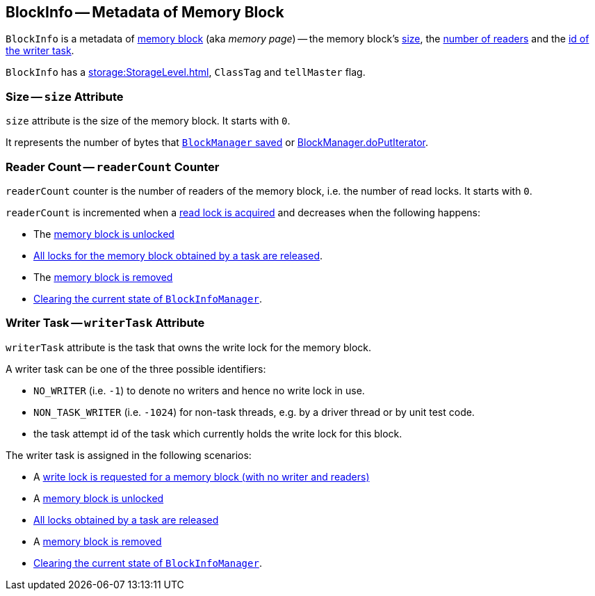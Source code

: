 == [[BlockInfo]] BlockInfo -- Metadata of Memory Block

`BlockInfo` is a metadata of xref:storage:BlockId.adoc[memory block] (aka _memory page_) -- the memory block's <<size, size>>, the <<readerCount, number of readers>> and the <<writerTask, id of the writer task>>.

`BlockInfo` has a xref:storage:StorageLevel.adoc[], `ClassTag` and `tellMaster` flag.

=== [[size]] Size -- `size` Attribute

`size` attribute is the size of the memory block. It starts with `0`.

It represents the number of bytes that xref:storage:BlockManager.adoc#putBytes[`BlockManager` saved] or xref:storage:BlockManager.adoc#doPutIterator[BlockManager.doPutIterator].

=== [[readerCount]] Reader Count -- `readerCount` Counter

`readerCount` counter is the number of readers of the memory block, i.e. the number of read locks. It starts with `0`.

`readerCount` is incremented when a link:spark-BlockInfoManager.adoc#lockForReading[read lock is acquired] and decreases when the following happens:

* The xref:storage:BlockManager.adoc#unlock[memory block is unlocked]

* link:spark-BlockInfoManager.adoc#releaseAllLocksForTask[All locks for the memory block obtained by a task are released].

* The link:spark-BlockInfoManager.adoc#removeBlock[memory block is removed]

* link:spark-BlockInfoManager.adoc#clear[Clearing the current state of `BlockInfoManager`].

=== [[writerTask]] Writer Task -- `writerTask` Attribute

`writerTask` attribute is the task that owns the write lock for the memory block.

A writer task can be one of the three possible identifiers:

* [[NO_WRITER]] `NO_WRITER` (i.e. `-1`) to denote no writers and hence no write lock in use.

* [[NON_TASK_WRITER]] `NON_TASK_WRITER` (i.e. `-1024`) for non-task threads, e.g. by a driver thread or by unit test code.

* the task attempt id of the task which currently holds the write lock for this block.

The writer task is assigned in the following scenarios:

* A link:spark-BlockInfoManager.adoc#lockForWriting[write lock is requested for a memory block (with no writer and readers)]

* A link:spark-BlockInfoManager.adoc#unlock[memory block is unlocked]

* link:spark-BlockInfoManager.adoc#releaseAllLocksForTask[All locks obtained by a task are released]

* A link:spark-BlockInfoManager.adoc#removeBlock[memory block is removed]

* link:spark-BlockInfoManager.adoc#clear[Clearing the current state of `BlockInfoManager`].
